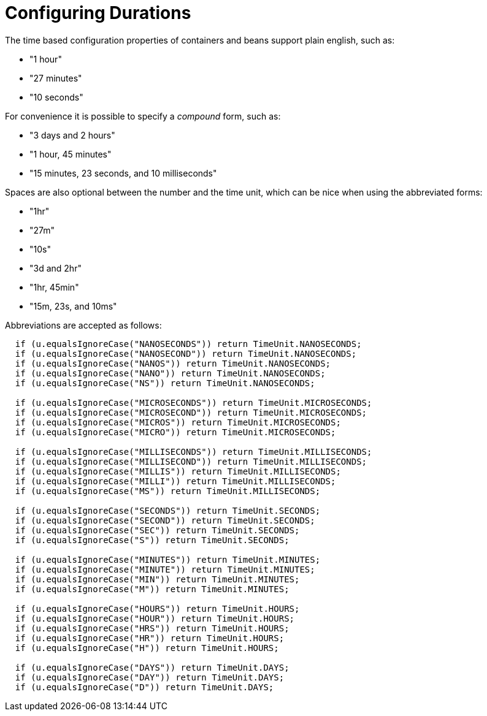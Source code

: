 = Configuring Durations
:index-group: Unrevised
:jbake-date: 2018-12-05
:jbake-type: page
:jbake-status: published

The time based configuration properties of containers
and beans support plain english, such as:

* "1 hour"
* "27 minutes"
* "10 seconds"

For convenience it is possible to specify a _compound_ form, such as:

* "3 days and 2 hours"
* "1 hour, 45 minutes"
* "15 minutes, 23 seconds, and 10 milliseconds"

Spaces are also optional between the number and the time unit, which can
be nice when using the abbreviated forms:

* "1hr"
* "27m"
* "10s"
* "3d and 2hr"
* "1hr, 45min"
* "15m, 23s, and 10ms"

Abbreviations are accepted as follows:

[source,java]
----
  if (u.equalsIgnoreCase("NANOSECONDS")) return TimeUnit.NANOSECONDS;
  if (u.equalsIgnoreCase("NANOSECOND")) return TimeUnit.NANOSECONDS;
  if (u.equalsIgnoreCase("NANOS")) return TimeUnit.NANOSECONDS;
  if (u.equalsIgnoreCase("NANO")) return TimeUnit.NANOSECONDS;
  if (u.equalsIgnoreCase("NS")) return TimeUnit.NANOSECONDS;

  if (u.equalsIgnoreCase("MICROSECONDS")) return TimeUnit.MICROSECONDS;
  if (u.equalsIgnoreCase("MICROSECOND")) return TimeUnit.MICROSECONDS;
  if (u.equalsIgnoreCase("MICROS")) return TimeUnit.MICROSECONDS;
  if (u.equalsIgnoreCase("MICRO")) return TimeUnit.MICROSECONDS;

  if (u.equalsIgnoreCase("MILLISECONDS")) return TimeUnit.MILLISECONDS;
  if (u.equalsIgnoreCase("MILLISECOND")) return TimeUnit.MILLISECONDS;
  if (u.equalsIgnoreCase("MILLIS")) return TimeUnit.MILLISECONDS;
  if (u.equalsIgnoreCase("MILLI")) return TimeUnit.MILLISECONDS;
  if (u.equalsIgnoreCase("MS")) return TimeUnit.MILLISECONDS;

  if (u.equalsIgnoreCase("SECONDS")) return TimeUnit.SECONDS;
  if (u.equalsIgnoreCase("SECOND")) return TimeUnit.SECONDS;
  if (u.equalsIgnoreCase("SEC")) return TimeUnit.SECONDS;
  if (u.equalsIgnoreCase("S")) return TimeUnit.SECONDS;

  if (u.equalsIgnoreCase("MINUTES")) return TimeUnit.MINUTES;
  if (u.equalsIgnoreCase("MINUTE")) return TimeUnit.MINUTES;
  if (u.equalsIgnoreCase("MIN")) return TimeUnit.MINUTES;
  if (u.equalsIgnoreCase("M")) return TimeUnit.MINUTES;

  if (u.equalsIgnoreCase("HOURS")) return TimeUnit.HOURS;
  if (u.equalsIgnoreCase("HOUR")) return TimeUnit.HOURS;
  if (u.equalsIgnoreCase("HRS")) return TimeUnit.HOURS;
  if (u.equalsIgnoreCase("HR")) return TimeUnit.HOURS;
  if (u.equalsIgnoreCase("H")) return TimeUnit.HOURS;

  if (u.equalsIgnoreCase("DAYS")) return TimeUnit.DAYS;
  if (u.equalsIgnoreCase("DAY")) return TimeUnit.DAYS;
  if (u.equalsIgnoreCase("D")) return TimeUnit.DAYS;
----
